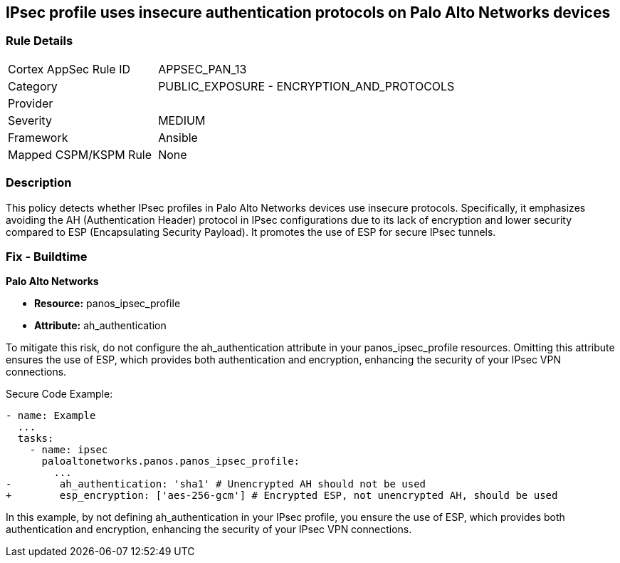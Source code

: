 == IPsec profile uses insecure authentication protocols on Palo Alto Networks devices

=== Rule Details

[cols="1,2"]
|===
|Cortex AppSec Rule ID |APPSEC_PAN_13
|Category |PUBLIC_EXPOSURE - ENCRYPTION_AND_PROTOCOLS
|Provider |
|Severity |MEDIUM
|Framework |Ansible
|Mapped CSPM/KSPM Rule |None
|===


=== Description

This policy detects whether IPsec profiles in Palo Alto Networks devices use insecure protocols. Specifically, it emphasizes avoiding the AH (Authentication Header) protocol in IPsec configurations due to its lack of encryption and lower security compared to ESP (Encapsulating Security Payload). It promotes the use of ESP for secure IPsec tunnels.

=== Fix - Buildtime

*Palo Alto Networks*

* *Resource:* panos_ipsec_profile
* *Attribute:* ah_authentication

To mitigate this risk, do not configure the ah_authentication attribute in your panos_ipsec_profile resources. Omitting this attribute ensures the use of ESP, which provides both authentication and encryption, enhancing the security of your IPsec VPN connections.

Secure Code Example:

[source,yaml]
----
- name: Example
  ...
  tasks:
    - name: ipsec
      paloaltonetworks.panos.panos_ipsec_profile:
        ...
-        ah_authentication: 'sha1' # Unencrypted AH should not be used
+        esp_encryption: ['aes-256-gcm'] # Encrypted ESP, not unencrypted AH, should be used
----

In this example, by not defining ah_authentication in your IPsec profile, you ensure the use of ESP, which provides both authentication and encryption, enhancing the security of your IPsec VPN connections.
